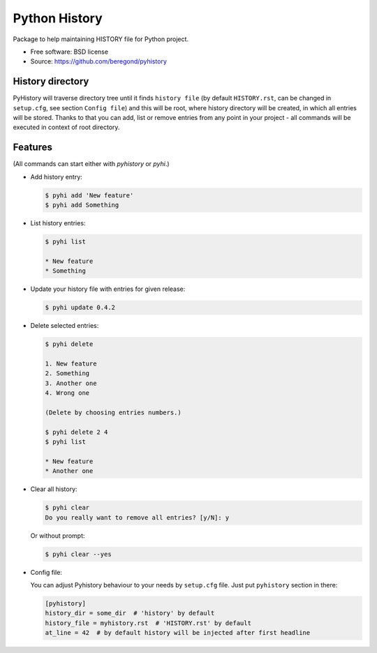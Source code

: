==============
Python History
==============

.. image:: https://badge.fury.io/py/pyhistory.png
    :target: http://badge.fury.io/py/pyhistory

.. image:: https://travis-ci.org/beregond/pyhistory.png?branch=master
        :target: https://travis-ci.org/beregond/pyhistory

.. image:: https://img.shields.io/pypi/dm/pyhistory.svg
        :target: https://pypi.python.org/pypi/pyhistory

.. image:: https://coveralls.io/repos/beregond/pyhistory/badge.png
    :target: https://coveralls.io/r/beregond/pyhistory


Package to help maintaining HISTORY file for Python project.

* Free software: BSD license
* Source: https://github.com/beregond/pyhistory

History directory
-----------------

PyHistory will traverse directory tree until it finds ``history file`` (by
default ``HISTORY.rst``, can be changed in ``setup.cfg``, see section ``Config
file``) and this will be root, where history directory will be created, in
which all entries will be stored. Thanks to that you can add, list or remove
entries from any point in your project - all commands will be executed in
context of root directory.

Features
--------

(All commands can start either with `pyhistory` or `pyhi`.)

* Add history entry:

  .. code-block:: bash

    $ pyhi add 'New feature'
    $ pyhi add Something

* List history entries:

  .. code-block:: bash

    $ pyhi list

    * New feature
    * Something

* Update your history file with entries for given release:

  .. code-block:: bash

    $ pyhi update 0.4.2

* Delete selected entries:

  .. code-block:: bash

    $ pyhi delete

    1. New feature
    2. Something
    3. Another one
    4. Wrong one

    (Delete by choosing entries numbers.)

    $ pyhi delete 2 4
    $ pyhi list

    * New feature
    * Another one

* Clear all history:

  .. code-block:: bash

    $ pyhi clear
    Do you really want to remove all entries? [y/N]: y

  Or without prompt:

  .. code-block:: bash

    $ pyhi clear --yes

* Config file:

  You can adjust Pyhistory behaviour to your needs by ``setup.cfg`` file. Just
  put ``pyhistory`` section in there:

  .. code-block:: ini

    [pyhistory]
    history_dir = some_dir  # 'history' by default
    history_file = myhistory.rst  # 'HISTORY.rst' by default
    at_line = 42  # by default history will be injected after first headline
